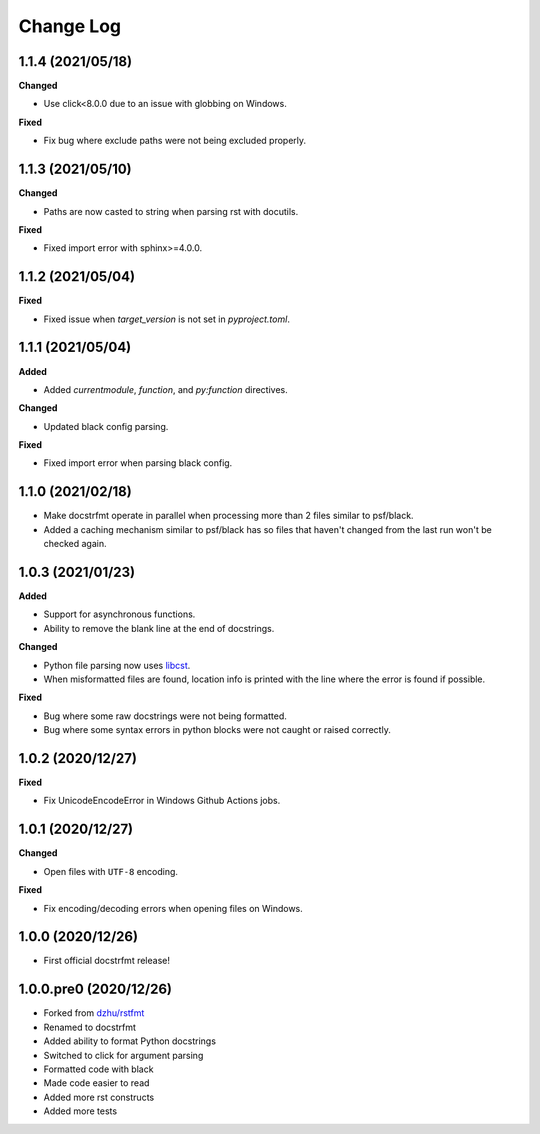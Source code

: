 Change Log
==========

1.1.4 (2021/05/18)
------------------

**Changed**

- Use click<8.0.0 due to an issue with globbing on Windows.

**Fixed**

- Fix bug where exclude paths were not being excluded properly.

1.1.3 (2021/05/10)
------------------

**Changed**

- Paths are now casted to string when parsing rst with docutils.

**Fixed**

- Fixed import error with sphinx>=4.0.0.

1.1.2 (2021/05/04)
------------------

**Fixed**

- Fixed issue when `target_version` is not set in `pyproject.toml`.

1.1.1 (2021/05/04)
------------------

**Added**

- Added `currentmodule`, `function`, and `py:function` directives.

**Changed**

- Updated black config parsing.

**Fixed**

- Fixed import error when parsing black config.

1.1.0 (2021/02/18)
------------------

- Make docstrfmt operate in parallel when processing more than 2 files similar to
  psf/black.
- Added a caching mechanism similar to psf/black has so files that haven't changed from
  the last run won't be checked again.

1.0.3 (2021/01/23)
------------------

**Added**

- Support for asynchronous functions.
- Ability to remove the blank line at the end of docstrings.

**Changed**

- Python file parsing now uses `libcst <https://libcst.readthedocs.io/en/latest>`_.
- When misformatted files are found, location info is printed with the line where the
  error is found if possible.

**Fixed**

- Bug where some raw docstrings were not being formatted.
- Bug where some syntax errors in python blocks were not caught or raised correctly.

1.0.2 (2020/12/27)
------------------

**Fixed**

- Fix UnicodeEncodeError in Windows Github Actions jobs.

1.0.1 (2020/12/27)
------------------

**Changed**

- Open files with ``UTF-8`` encoding.

**Fixed**

- Fix encoding/decoding errors when opening files on Windows.

1.0.0 (2020/12/26)
------------------

- First official docstrfmt release!

1.0.0.pre0 (2020/12/26)
-----------------------

- Forked from `dzhu/rstfmt <https://github.com/dzhu/rstfmt>`_
- Renamed to docstrfmt
- Added ability to format Python docstrings
- Switched to click for argument parsing
- Formatted code with black
- Made code easier to read
- Added more rst constructs
- Added more tests
